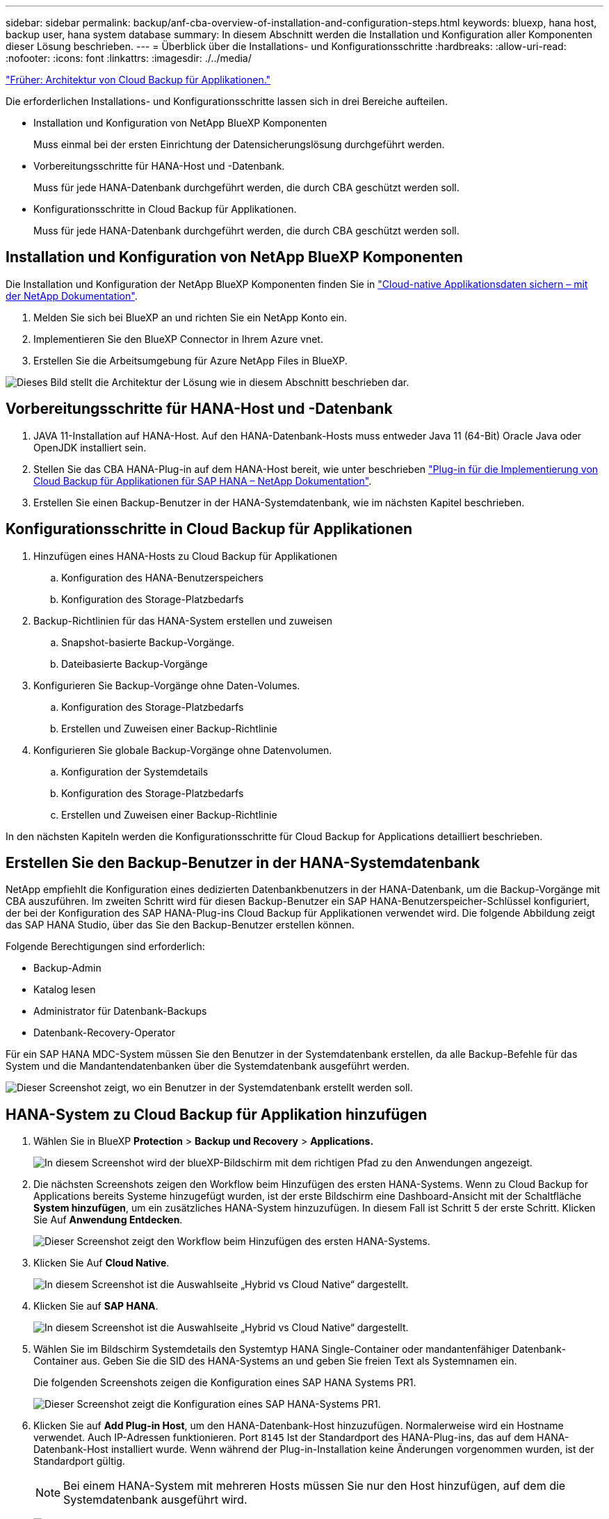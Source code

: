 ---
sidebar: sidebar 
permalink: backup/anf-cba-overview-of-installation-and-configuration-steps.html 
keywords: bluexp, hana host, backup user, hana system database 
summary: In diesem Abschnitt werden die Installation und Konfiguration aller Komponenten dieser Lösung beschrieben. 
---
= Überblick über die Installations- und Konfigurationsschritte
:hardbreaks:
:allow-uri-read: 
:nofooter: 
:icons: font
:linkattrs: 
:imagesdir: ./../media/


link:anf-cba-cloud-backup-for-applications-architecture.html["Früher: Architektur von Cloud Backup für Applikationen."]

[role="lead"]
Die erforderlichen Installations- und Konfigurationsschritte lassen sich in drei Bereiche aufteilen.

* Installation und Konfiguration von NetApp BlueXP Komponenten
+
Muss einmal bei der ersten Einrichtung der Datensicherungslösung durchgeführt werden.

* Vorbereitungsschritte für HANA-Host und -Datenbank.
+
Muss für jede HANA-Datenbank durchgeführt werden, die durch CBA geschützt werden soll.

* Konfigurationsschritte in Cloud Backup für Applikationen.
+
Muss für jede HANA-Datenbank durchgeführt werden, die durch CBA geschützt werden soll.





== Installation und Konfiguration von NetApp BlueXP Komponenten

Die Installation und Konfiguration der NetApp BlueXP Komponenten finden Sie in https://docs.netapp.com/us-en/cloud-manager-backup-restore/concept-protect-cloud-app-data-to-cloud.html["Cloud-native Applikationsdaten sichern – mit der NetApp Dokumentation"^].

. Melden Sie sich bei BlueXP an und richten Sie ein NetApp Konto ein.
. Implementieren Sie den BlueXP Connector in Ihrem Azure vnet.
. Erstellen Sie die Arbeitsumgebung für Azure NetApp Files in BlueXP.


image:anf-cba-image5.png["Dieses Bild stellt die Architektur der Lösung wie in diesem Abschnitt beschrieben dar."]



== Vorbereitungsschritte für HANA-Host und -Datenbank

. JAVA 11-Installation auf HANA-Host. Auf den HANA-Datenbank-Hosts muss entweder Java 11 (64-Bit) Oracle Java oder OpenJDK installiert sein.
. Stellen Sie das CBA HANA-Plug-in auf dem HANA-Host bereit, wie unter beschrieben link:https://docs.netapp.com/us-en/cloud-manager-backup-restore/task-deploy-snapcenter-plugin-for-sap-hana.html["Plug-in für die Implementierung von Cloud Backup für Applikationen für SAP HANA – NetApp Dokumentation"].
. Erstellen Sie einen Backup-Benutzer in der HANA-Systemdatenbank, wie im nächsten Kapitel beschrieben.




== Konfigurationsschritte in Cloud Backup für Applikationen

. Hinzufügen eines HANA-Hosts zu Cloud Backup für Applikationen
+
.. Konfiguration des HANA-Benutzerspeichers
.. Konfiguration des Storage-Platzbedarfs


. Backup-Richtlinien für das HANA-System erstellen und zuweisen
+
.. Snapshot-basierte Backup-Vorgänge.
.. Dateibasierte Backup-Vorgänge


. Konfigurieren Sie Backup-Vorgänge ohne Daten-Volumes.
+
.. Konfiguration des Storage-Platzbedarfs
.. Erstellen und Zuweisen einer Backup-Richtlinie


. Konfigurieren Sie globale Backup-Vorgänge ohne Datenvolumen.
+
.. Konfiguration der Systemdetails
.. Konfiguration des Storage-Platzbedarfs
.. Erstellen und Zuweisen einer Backup-Richtlinie




In den nächsten Kapiteln werden die Konfigurationsschritte für Cloud Backup for Applications detailliert beschrieben.



== Erstellen Sie den Backup-Benutzer in der HANA-Systemdatenbank

NetApp empfiehlt die Konfiguration eines dedizierten Datenbankbenutzers in der HANA-Datenbank, um die Backup-Vorgänge mit CBA auszuführen. Im zweiten Schritt wird für diesen Backup-Benutzer ein SAP HANA-Benutzerspeicher-Schlüssel konfiguriert, der bei der Konfiguration des SAP HANA-Plug-ins Cloud Backup für Applikationen verwendet wird. Die folgende Abbildung zeigt das SAP HANA Studio, über das Sie den Backup-Benutzer erstellen können.

Folgende Berechtigungen sind erforderlich:

* Backup-Admin
* Katalog lesen
* Administrator für Datenbank-Backups
* Datenbank-Recovery-Operator


Für ein SAP HANA MDC-System müssen Sie den Benutzer in der Systemdatenbank erstellen, da alle Backup-Befehle für das System und die Mandantendatenbanken über die Systemdatenbank ausgeführt werden.

image:anf-cba-image10.png["Dieser Screenshot zeigt, wo ein Benutzer in der Systemdatenbank erstellt werden soll."]



== HANA-System zu Cloud Backup für Applikation hinzufügen

. Wählen Sie in BlueXP *Protection* > *Backup und Recovery* > *Applications.*
+
image:anf-cba-image11.png["In diesem Screenshot wird der blueXP-Bildschirm mit dem richtigen Pfad zu den Anwendungen angezeigt."]

. Die nächsten Screenshots zeigen den Workflow beim Hinzufügen des ersten HANA-Systems. Wenn zu Cloud Backup for Applications bereits Systeme hinzugefügt wurden, ist der erste Bildschirm eine Dashboard-Ansicht mit der Schaltfläche *System hinzufügen*, um ein zusätzliches HANA-System hinzuzufügen. In diesem Fall ist Schritt 5 der erste Schritt. Klicken Sie Auf *Anwendung Entdecken*.
+
image:anf-cba-image12.png["Dieser Screenshot zeigt den Workflow beim Hinzufügen des ersten HANA-Systems."]

. Klicken Sie Auf *Cloud Native*.
+
image:anf-cba-image13.png["In diesem Screenshot ist die Auswahlseite „Hybrid vs Cloud Native“ dargestellt."]

. Klicken Sie auf *SAP HANA*.
+
image:anf-cba-image14.png["In diesem Screenshot ist die Auswahlseite „Hybrid vs Cloud Native“ dargestellt."]

. Wählen Sie im Bildschirm Systemdetails den Systemtyp HANA Single-Container oder mandantenfähiger Datenbank-Container aus. Geben Sie die SID des HANA-Systems an und geben Sie freien Text als Systemnamen ein.
+
Die folgenden Screenshots zeigen die Konfiguration eines SAP HANA Systems PR1.

+
image:anf-cba-image15.png["Dieser Screenshot zeigt die Konfiguration eines SAP HANA-Systems PR1."]

. Klicken Sie auf *Add Plug-in Host*, um den HANA-Datenbank-Host hinzuzufügen. Normalerweise wird ein Hostname verwendet. Auch IP-Adressen funktionieren. Port `8145` Ist der Standardport des HANA-Plug-ins, das auf dem HANA-Datenbank-Host installiert wurde. Wenn während der Plug-in-Installation keine Änderungen vorgenommen wurden, ist der Standardport gültig.
+

NOTE: Bei einem HANA-System mit mehreren Hosts müssen Sie nur den Host hinzufügen, auf dem die Systemdatenbank ausgeführt wird.

+
image:anf-cba-image16.png["In diesem Screenshot wird der Bildschirm Add-Plug-in Host Selection angezeigt."]

. Um einen HANA-Datenbank-Benutzer-Speicherschlüssel hinzuzufügen, klicken Sie auf *Add User Store Key*.
+
Geben Sie die Informationen zur Konfiguration des Benutzerspeicherschlüssels für die HANA-Datenbank ein. Sie können einen beliebigen Namen als Schlüsselnamen angeben. Die Systemdetails beinhalten die IP-Adresse und den Port, der mit der Systemdatenbank über den hdbsql-Client kommunizieren soll. Für ein SAP HANA MDC-System, Port `3<instanceNo>13` Ist der Standardport für den SQL-Zugriff auf die Systemdatenbank.

+
Sie müssen den Benutzernamen und das Kennwort für den Datenbankbenutzer in der zuvor konfigurierten Systemdatenbank angeben. Cloud Backup für Applikationen erstellt aus diesen Informationen automatisch einen Benutzerspeicher-Schlüssel und verwendet den Schlüssel zur Kommunikation mit der HANA-Datenbank.

+
image:anf-cba-image17.png["In diesem Screenshot wird der Bildschirm Auswahl des Benutzerspeichers hinzufügen angezeigt."]

. Auf dem HANA-Host können Sie überprüfen, ob der Schlüssel funktioniert, indem Sie die folgenden Befehle ausführen:
+
....
pr1adm@vm-pr1:/usr/sap/PR1/HDB01> hdbuserstore list
DATA FILE       : /usr/sap/PR1/pr1adm/.hdb/vm-pr1/SSFS_HDB.DAT
KEY FILE        : /usr/sap/PR1/pr1adm/.hdb/vm-pr1/SSFS_HDB.KEY
KEY PR1KEY
  ENV : 10.0.1.20:30113
  USER: SNAPSHOT
KEY PR1SAPDBCTRL
  ENV : vm-pr1:30113
  USER: SAPDBCTRL
pr1adm@vm-pr1:/usr/sap/PR1/HDB01> hdbsql -U PR1KEY
Welcome to the SAP HANA Database interactive terminal.
Type:  \h for help with commands
       \q to quit
hdbsql SYSTEMDB=>
....
. Klicken Sie auf *Weiter*, um die Konfiguration der Systemdetails abzuschließen.
+
image:anf-cba-image18.png["In diesem Screenshot wird der Bildschirm „Systemdetails“ angezeigt."]

. Klicken Sie auf *Add Storage*, um den Speicherplatz der HANA-Datenbank zu konfigurieren.
+
image:anf-cba-image19.png["In diesem Screenshot wird die Schaltfläche Storage hinzufügen auf dem Bildschirm Storage Footprint angezeigt."]

. Geben Sie die Informationen für die Storage Volumes des HANA-Systems ein.
. Wählen Sie die Arbeitsumgebung und das NetApp Konto aus, die für die ANF-Volumes des HANA-Systems verwendet wird. Wählen Sie das Datenvolumen Ihres HANA-Systems aus. In unserem Beispiel ist dies der Fall `PR1_data_mnt00001`.
+

NOTE: Bei einem SAP HANA-System mit mehreren Hosts müssen die Daten-Volumes aller HANA-Hosts des Systems ausgewählt werden.

+
image:anf-cba-image20.png["In diesem Screenshot wird der Auswahlbildschirm „Storage Footprint hinzufügen“ angezeigt."]

. Klicken Sie auf *Weiter*, um den Speicherplatz hinzuzufügen.
+
image:anf-cba-image21.png["In diesem Screenshot wird gezeigt, wie der Storage-Platzbedarf hinzugefügt wird."]

. Überprüfen Sie die Konfiguration und klicken Sie auf *System hinzufügen*.
+
image:anf-cba-image22.png["In diesem Screenshot wird gezeigt, wie das Speichersystem hinzugefügt wird."]

+
image:anf-cba-image23.png["Dieser Screenshot zeigt das Ergebnis."]



Das HANA-System wird jetzt zu Cloud Backup für Applikationen hinzugefügt. Im nächsten Schritt müssen Sie die Backup-Vorgänge konfigurieren.

image:anf-cba-image24.png["Dieser Screenshot zeigt, wo Backup-Vorgänge konfiguriert werden."]

link:anf-cba-create-backup-policies.html["Als Nächstes: Erstellen Sie Backup-Richtlinien."]
